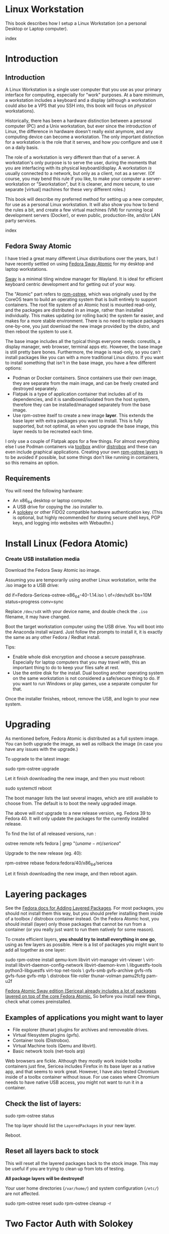 #+hugo_base_dir: ../hugo
#+hugo_section: /linux-workstation
#+hugo_weight: auto
#+hugo_paired_shortcodes: %notice badge button %children %index run stdout edit math mermaid openapi %env toc
#+STARTUP: align

* Linux Workstation
:PROPERTIES:
:EXPORT_FILE_NAME: _index
:EXPORT_HUGO_WEIGHT: 190
:END:

This book describes how I setup a Linux Workstation (on a personal
Desktop or Laptop computer).

#+attr_shortcode: :depth 999
#+begin_index
index
#+end_index

* Introduction
:PROPERTIES:
:EXPORT_HUGO_SECTION_FRAG: introduction
:END:

** Introduction
:PROPERTIES:
:EXPORT_FILE_NAME: _index
:EXPORT_HUGO_WEIGHT: 200
:END:

A Linux Workstation is a single user computer that you use as your
primary interface for computing, especially for "work" purposes. At a
bare minimum, a workstation includes a keyboard and a display
(although a workstation could also be a VPS that you SSH into, this book
will focus on /physical/ workstations).

Historically, there has been a hardware distinction between a personal
computer (PC) and a Unix workstation, but ever since the introduction
of Linux, the difference in hardware doesn't really exist anymore, and
any computing device can become a workstation. The only important
distinction for a workstation is the role that it serves, and how
/you/ configure and use it on a daily basis.

The role of a workstation is very different than that of a server. A
workstation's only purpose is to serve the user, during the moments
that you are interfacing with its physical keyboard/display. A
workstation /is/ usually connected to a network, but only as a client,
not as a server. (Of course, you may bend this rule if you like, to
make your computer a server-workstation or "Sworkstation", but it is
cleaner, and more secure, to use separate [virtual] machines for these
very different roles.)

This book will describe my preferred method for setting up a new
computer, for use as a personal Linux workstation. It will also show
you how to bend the rules a bit, and create a few virtual machines
(VM) for running local development servers (Docker), or even public,
production-lite, and/or LAN party services.

#+attr_shortcode: :depth 999
#+begin_index
index
#+end_index

** Fedora Sway Atomic
:PROPERTIES:
:EXPORT_FILE_NAME: fedora-sway-atomic
:END:

I have tried a great many different Linux distributions over the
years, but I have recently settled on using [[https://fedoraproject.org/atomic-desktops/sway/][Fedora Sway Atomic]] for my
desktop and laptop workstations.

[[https://github.com/swaywm/sway][Sway]] is a minimal tiling window manager for Wayland. It is ideal for
efficient keyboard centric development and for getting out of your
way.

The "Atomic" part refers to [[https://coreos.github.io/rpm-ostree/][rpm-ostree]], which was originally used by
the CoreOS team to build an operating system that is built entirely to
support containers. The root file system of an Atomic host is mounted
read-only, and the packages are distributed in an image, rather than
installed individually. This makes updating (or rolling back) the
system far easier, and makes for a more stable environment. There is
no need to replace packages one-by-one, you just download the new
image provided by the distro, and then reboot the system to use it.

The base image includes all the typical things everyone needs:
coreutils, a display manager, web browser, terminal apps etc. However,
the base image is still pretty bare bones. Furthermore, the image is
read-only, so you can't install packages like you can with a more
traditional Linux distro. If you want to install something that isn't
in the base image, you have a few different options:

 * Podman or Docker containers. Since containers use their own image,
   they are separate from the main image, and can be freely created
   and destroyed separately.
 * Flatpak is a type of application container that includes all of its
   dependencies, and it is sandboxed/isolated from the host system,
   therefore they can be installed/managed separately from the base
   image.
 * Use rpm-ostree itself to create a new image *layer*. This extends
   the base layer with extra packages you want to install. This is
   fully supported, but not optimal, as when you upgrade the base
   image, this layer needs to be recreated each time.

I only use a couple of Flatpak apps for a few things. For almost
everything else I use Podman containers via [[https://docs.fedoraproject.org/en-US/fedora-silverblue/toolbox/][toolbox]] and/or [[https://distrobox.it/][distrobox]]
and these can even include graphical applications. Creating your own
[[https://docs.fedoraproject.org/en-US/iot/adding-layered/][rpm-ostree layers]] is to be avoided if possible, but some things don't
like running in containers, so this remains an option.

** Requirements
:PROPERTIES:
:EXPORT_FILE_NAME: requirements
:END:

You will need the following hardware:

 * An x86_64 desktop or laptop computer.
 * A USB drive for copying the .iso installer to.
 * A [[https://solokeys.com/][solokey]] or other FIDO2 compatible hardware authentication key.
   (This is optional, but highly recommended for storing secure shell
   keys, PGP keys, and logging into websites with Webauthn.)

* Install Linux (Fedora Atomic)
:PROPERTIES:
:EXPORT_FILE_NAME: install
:END:

*** Create USB installation media

#+attr_shortcode: :icon download :style primary :href https://fedoraproject.org/atomic-desktops/sway/download
#+begin_button
Download the Fedora Sway Atomic iso image.
#+end_button


Assuming you are temporarily using another Linux workstation, write
the .iso image to a USB drive:

#+begin_run
dd if=Fedora-Sericea-ostree-x86_64-40-1.14.iso \
   of=/dev/sdX bs=10M status=progress conv=sync
#+end_run

#+attr_shortcode: :style info
#+begin_notice
Replace ~/dev/sdX~ with your device name, and double check the =.iso=
filename, it may have changed.
#+end_notice

Boot the target workstation computer using the USB drive. You will
boot into the Anaconda install wizard. Just follow the prompts to
install it, it is exactly the same as any other Fedora / Redhat
install.

Tips:

 * Enable whole disk encryption and choose a secure passphrase.
   Especially for laptop computers that you may travel with, this an
   important thing to do to keep your files safe at rest.
 * Use the entire disk for the install. Dual booting another operating
   system on the same workstation is not considered a safe/secure
   thing to do. If you want to run Windows or play games, use a
   separate computer for that.

Once the installer finishes, reboot, remove the USB, and login to your
new system.

* Upgrading
:PROPERTIES:
:EXPORT_FILE_NAME: upgrading
:END:

As mentioned before, Fedora Atomic is distributed as a full system
image. You can both upgrade the image, as well as rollback the image
(in case you have any issues with the upgrade.)

To upgrade to the latest image:

#+begin_run
sudo rpm-ostree upgrade
#+end_run

Let it finish downloading the new image, and then you must reboot:

#+begin_run
sudo systemctl reboot
#+end_run
The boot manager lists the last several images, which are still
available to choose from. The default is to boot the newly upgraded
image.

The above will /not/ upgrade to a new release version, eg. Fedora 39
to Fedora 40. It will only update the packages for the currently
installed release.

To find the list of all released versions, run :

#+begin_run
ostree remote refs fedora | grep "$(uname -m)/sericea$"
#+end_run

Upgrade to the new release (eg. 40):

#+begin_run
rpm-ostree rebase fedora:fedora/40/x86_64/sericea
#+end_run

Let it finish downloading the new image, and then reboot again.

* Layering packages
:PROPERTIES:
:EXPORT_FILE_NAME: layering-packages
:END:

See the [[https://docs.fedoraproject.org/en-US/iot/add-layered/][Fedora docs for Adding Layered Packages]]. For most packages,
you should not install them this way, but you should prefer installing
them inside of a toolbox / distrobox container instead. On the Fedora
Atomic host, you should install (layer) only those packages that
cannot be run from a container (or you really just want to run them
natively for some reason).

To create efficient layers, *you should try to install everything in
one go*, using as few layers as possible. Here is a list of packages
you might want to add all together as one layer:

#+begin_run
sudo rpm-ostree install qemu-kvm libvirt virt-manager virt-viewer \
     virt-install libvirt-daemon-config-network libvirt-daemon-kvm \
     libguestfs-tools python3-libguestfs virt-top net-tools \
     gvfs-smb gvfs-archive gvfs-nfs gvfs-fuse gvfs-mtp \
     distrobox file-roller thunar-volman pamu2fcfg pam-u2f
#+end_run

[[https://fedoraproject.org/atomic-desktops/sway/][Fedora Atomic Sway edition (Sericea) already includes a lot of
packages layered on top of the core Fedora Atomic.]] So before you
install new things, check what comes preinstalled.

** Examples of applications you might want to layer

 * File explorer (thunar) plugins for archives and removeable drives.
 * Virtual filesystem plugins (gvfs).
 * Container tools (Distrobox).
 * Virtual Machine tools (Qemu and libvirt).
 * Basic network tools (net-tools arp)

Web browsers are fickle. Although they mostly work inside toolbx
containers just fine, Sericea includes Firefox in its base layer as a
native app, and that seems to work great. However, I have also tested
Chromium inside of a toolbx container without issue. For use cases
where Chromium needs to have native USB access, you might not want to
run it in a container.

** Check the list of layers:

#+begin_run
sudo rpm-ostree status
#+end_run

The top layer should list the =LayeredPackages= in your new layer.

Reboot.

** Reset all layers back to stock

#+attr_shortcode: :style warning
#+begin_notice
This will reset all the layered packages back to the stock image. This
may be useful if you are trying to clean up from lots of testing.

*All package layers will be destroyed!*

Your user home directories (=/var/home/=) and system configuration
(=/etc/=) are not affected.

#+begin_run
sudo rpm-ostree reset
sudo rpm-ostree cleanup -r
#+end_run
#+end_notice

* Two Factor Auth with Solokey
:PROPERTIES:
:EXPORT_HUGO_SECTION_FRAG: sudo-2FA
:END:

** Solokey authentication
*** Solokey authentication
:PROPERTIES:
:EXPORT_FILE_NAME: _index
:EXPORT_HUGO_WEIGHT: 1200
:END:

[[https://solokeys.com/][Solokeys]] are physical hardware authentication (U2F / FIDO2) devices,
that you plug into a USB port, which stores a secret key that can be
used as primary or secondary authentication factors (2FA), with
websites (Webauthn), and machines (sudo and SSH).

There are two versions of solokey now, v1 and v2, and they require
separate toolchains. The instructions diverge here depending on which
hardware revision you have.

#+attr_shortcode: :depth 999
#+begin_index
index
#+end_index

*** Solokey v1
:PROPERTIES:
:EXPORT_HUGO_SECTION_FRAG: solo-v1
:END:

**** Solokey v1
:PROPERTIES:
:EXPORT_FILE_NAME: _index
:EXPORT_HUGO_WEIGHT: 100
:END:

#+attr_shortcode: :depth 999
#+begin_index
index
#+end_index

**** Get your Solokey (v1)
:PROPERTIES:
:EXPORT_FILE_NAME: get-your-solokey
:END:

I know of two places to buy solokeys:

 * https://solokeys.com/collections/all
 * https://www.crowdsupply.com/solokeys/somu#products

What to buy:

 * Recommended: [[https://solokeys.com/collections/all/products/solo-tap-usb-a-preorder][Solo 1 Tap USB-A]] (durable clicky button, but sticks out of the USB port).
 * Recommended: [[https://www.crowdsupply.com/solokeys/somu][Somu]] (semi-permanent flush mount USB-A port, soft
   touch design).
 * Get the *"secure"* version, don't buy the "hacker" version. 
 * Buy at least two (and store one as a backup).

**** Install Solokey CLI (v1) tool
:PROPERTIES:
:EXPORT_FILE_NAME: install-solo-cli
:END:

***** Create Python environment for solokey

#+begin_run
SOLO_ROOT=~/git/vendor/solokeys
(set -e
git clone https://github.com/solokeys/solo1-cli \
    ${SOLO_ROOT}/solo1-cli
)
#+end_run

***** Lock Fido2 version to 0.9.1 to fix outstanding bugs

#+attr_shortcode: :style warning
#+begin_notice
Double check if these outstanding bugs are still open:

 * https://github.com/solokeys/solo1-cli/issues/151
 * https://github.com/solokeys/solo1-cli/discussions/156

Both of these are related to Fido2 v1.0.0. If you lock the version to
the last known good version of 0.9.1, it will work:

#+begin_run
sed -i 's/fido2 >= 0.9.1/fido2 == 0.9.1/' ${SOLO_ROOT}/solo1-cli/pyproject.toml
#+end_run
#+end_notice

***** Build solo1 key environment

#+begin_run
python -m venv ${SOLO_ROOT}/env
${SOLO_ROOT}/env/bin/pip3 install -e ${SOLO_ROOT}/solo1-cli
#+end_run

***** Add =solo= alias to your .bashrc

#+attr_shortcode: :file ~/.bashrc
#+begin_edit
alias solo=${HOME}/git/vendor/solokeys/env/bin/solo1
#+end_edit

Restart your shell to load the new alias.

**** Update your Solokey (v1)
:PROPERTIES:
:EXPORT_FILE_NAME: update-solokey
:END:
***** Plug your solokey into the USB port
***** Identify your solokey
#+begin_run
solo ls
#+end_run

#+begin_stdout
:: Solos
AABBCC00112233: SoloKeys Solo 4.1.5
#+end_stdout

***** Update the firmware

Check for the [[https://github.com/solokeys/solo1/releases][latest release of solo v1]] and compare it to the version
that is reported by =solo ls=. If your solokey is not running the
latest version, it is recommended to update it.

Enter bootloader mode:

#+begin_run
solo program aux enter-bootloader
#+end_run

The solokey should now be rapidly flashing to indicate it is in boot
loader mode.

Update the firmware:

#+begin_run
solo key update
#+end_run

#+begin_stdout
...
Congratulations, your key was updated to the latest firmware version: 4.1.5
#+end_stdout

**** Program your Solokey (v1)
:PROPERTIES:
:EXPORT_FILE_NAME: program-solokey
:END:
***** Reset solokey (recommended first time only)

#+attr_shortcode: :style warning
#+begin_notice
This will wipe all identity from the solokey device!
#+begin_run
solo key reset
#+end_run
#+end_notice


***** Set device PIN

#+begin_run
solo key set-pin
#+end_run

#+attr_shortcode: :style tip
#+begin_notice
This will only work if the device does not already have a pin (which
is the state it is in after a reset).

If you want to change the PIN which was already set:

#+begin_run
solo key change-pin
#+end_run
#+end_notice


***** Verify PIN

#+begin_run
solo key verify
#+end_run

#+begin_stdout
PIN: 
Please press the button on your Solo key
Register valid
Valid Solo with firmware from SoloKeys.
#+end_stdout

*** Solokey v2
:PROPERTIES:
:EXPORT_HUGO_SECTION_FRAG: solo-v2
:END:

**** TODO Solokey v2
:PROPERTIES:
:EXPORT_FILE_NAME: _index
:EXPORT_HUGO_WEIGHT: 100
:END:

TODO

*** Sudo with Solokey
:PROPERTIES:
:EXPORT_FILE_NAME: sudo-2FA
:END:

Having =sudo= privileges enabled for your normal workstation user
account is both a convenience and a security concern. The Pluggable
Authentication Module for Linux (PAM) allows us to strengthen the
requirements for using =sudo=, to include several authentication
methods beyond just asking for a password. This chapter will install
[[https://developers.yubico.com/pam-u2f/][pam_u2f]], which enables PAM authentication via FIDO2/U2F compatible
hardware tokens like the [[https://solokeys.com/][Solokey]]. Each time =sudo= asks for
authentication, it will prompt for a Solokey button press /and/ a
password to be entered.

#+attr_shortcode: :style credits :title CREDITS :icon gift
#+begin_notice
Some of this guide was adapted from these other guides:

 * [[https://fedoraproject.org/wiki/Using_Solokeys_with_Fedora#Introduction:_Using_Solo_Keys_with_Fedora][Using Solokeys with Fedora]]
 * [[https://docs.fedoraproject.org/en-US/quick-docs/using-yubikeys/][Using YubiKeys with Fedora]]

Thank you to the Fedora documentation team!
#+end_notice
 
***** Open a root session as an anti-lockout measure

To prevent yourself from being locked out of your own system during
the setup process, it is recommended to start a new terminal in a root
session, and to keep it open. That way if you lock yourself out, you
still have a way you can fix it.

#+begin_run
## Open root session and leave it alone in another window ....
sudo su
#+end_run

****** Consider adding a root password

If you use =sudo= a lot, you might not actually know the real =root=
password of your system (or one might not even be set). As a backup,
you may want to set a secure long random passphrase for the =root=
user and keep it safe (you will rarely need it).

#+attr_shortcode: :style warning
#+begin_notice
Reset the root password with a random string:

#+begin_run
(set -e
LENGTH=26
PASSWORD=$(tr -dc 'A-Za-z0-9!@#$%^&*()[]~+-_=?<>.,;:' < /dev/urandom | head -c ${LENGTH})
echo -e "\nSave this ${LENGTH} character long password somewhere safe:    ${PASSWORD}\n"
read -e -p "Do you want to reset the root password with this value (y/N)? " answer
(test "${answer,,}" == "y" || test "${answer,,}" == "yes") && \
    sudo sh -c "echo 'root:${PASSWORD}' | chpasswd && echo Done." || \
    echo "Cancelled."
)
#+end_run

Test that the root password works /without/ using =sudo=:

#+begin_run
su
#+end_run
#+end_notice

***** Register Solokeys

It is recommended that you register *at least two* solokeys: a primary
key, and a backup key. That way, if you lose one of the keys, you can
still use the other one.

#+attr_shortcode: :style tip
#+begin_notice
Do the next steps as your *normal workstation user account*, which is
the account that should already have =sudo= privileges.
#+end_notice

Create a tempory file to capture solo key registrations:

#+begin_env
TMP_KEYS=$(mktemp)
#+end_env

 * Plug in the first solokey, then run:

#+begin_run
pamu2fcfg >> ${TMP_KEYS} && \
     echo >> ${TMP_KEYS}
#+end_run

It may ask you to enter the PIN of the solokey:

#+begin_stdout
Enter PIN for /dev/hidraw1: 
#+end_stdout

 * When the solokey lights up, press the button.

 * Unplug the first solokey and repeat the last command for the second
   solokey.

 * Unplug the second solokey and repeat for additional solokeys.
 
 * When you've written all the keys to =${TMP_KEYS}=, reformat and
   install them into their final destination:

#+begin_run
echo "${USER}:$(cat ${TMP_KEYS} | \
    cut -d ":" -f 2 | tr '\n' ':')" | sed 's/:$//' | \
    sudo tee /etc/u2f_authorized_keys
#+end_run

***** Create custom PAM modules for U2F

You will create two new PAM modules: =u2f-required= and
=u2f-sufficient=. They will both include these required settings:

 1. The =authfile= path to our authorized key list file.
 2. The =cue= literal to show the =Please touch the device= prompt
    message for each authentication. (If you omit this, it will print
    nothing, which can be confusing).

The only difference between the two PAM modules is that one is
*required*, and the other is merely *sufficient*.

 * =required= means to *enable 2FA*: solokey + password required.
 * =sufficient= means to *disable 2FA*: solokey OR password is sufficient.
 
#+begin_run
cat << EOF | sudo tee /etc/pam.d/u2f-required
#%PAM-1.0
auth       required     pam_u2f.so authfile=/etc/u2f_authorized_keys cue
EOF
cat << EOF | sudo tee /etc/pam.d/u2f-sufficient
#%PAM-1.0
auth       sufficient     pam_u2f.so authfile=/etc/u2f_authorized_keys cue
EOF
#+end_run

#+attr_shortcode: :style warning
#+begin_notice
The PAM modules you just created (=/etc/pam.d/u2f-required= and
=/etc/pam.d/u2f-sufficient=) can be used for extending any of the
other pam modules found in =/etc/pam.d=, by adding an appropriate
=include= line at the right place. This can affect many more system
authentication methods than just =sudo=, so be careful, but only
=sudo= will be covered for now.
#+end_notice

***** Configure PAM hook for sudo

As =root=, edit the file =/etc/pam.d/sudo=, and insert a new line
directly after the =#%PAM-1.0= header. A PAM module follows rules in
top down order, as they are listed. Therefore your solokey rule needs
to be the /first/ authentication mechanism, and the existing password
flow is the /second/ authentication method.

#+attr_shortcode: :file /etc/pam.d/sudo
#+begin_edit
#%PAM-1.0
auth	  include      u2f-required
auth       include      system-auth
account    include      system-auth
password   include      system-auth
session    optional     pam_keyinit.so revoke
session    required     pam_limits.so
session    include      system-auth
#+end_edit

#+attr_shortcode: :style tip
#+begin_notice
Line 2 (=auth include u2f-required=) is the only line that was added
to this file. Everything else in this file was here originally and is
left intact.
#+end_notice

#+attr_shortcode: :style warning
#+begin_notice
If you change =u2f-required= to =u2f-sufficient=, then it will *disable
2FA* allowing solokey press *OR* user password as sufficient!
#+end_notice

***** Test sudo

#+attr_shortcode: :style tip
#+begin_notice
When testing sudo, always open a new terminal for *each* test. This is
to avoid the auth caching mechanism (which is reset for new
terminals).

#+begin_run
sudo
#+end_run

The PAM system should now ask for you to touch your solokey (or press
the button), and afterward prompt for your password.

#+begin_stdout
Please touch the device.
[sudo] password for ryan: 
#+end_stdout
#+end_notice

*** SSH with Solokey
:PROPERTIES:
:EXPORT_FILE_NAME: ssh-2FA
:END:

Follow the chapter on [[/linux-workstation/config/ssh/][SSH config]].

* Application users
:PROPERTIES:
:EXPORT_HUGO_SECTION_FRAG: app-users
:END:

** Application users
:PROPERTIES:
:EXPORT_FILE_NAME: _index
:END:

With strong authentication for sudo taken care of by [[/linux-workstation/sudo-2fa][Solokey]], we can
separate permissions for privileged data access, by creating
additional user accounts.

One use case for this can be to control access to command line
programs that store sensitive API tokens, via =sudo=.

#+attr_shortcode: :depth 999
#+begin_index
index
#+end_index

** DigitalOcean app user (doctl)
:PROPERTIES:
:EXPORT_FILE_NAME: digitalocean-app-user
:END:

[[https://docs.digitalocean.com/reference/doctl/][doctl]] is the official DigitalOcean command line interface (CLI). It
allows you to interact with the DigitalOcean API via the command line.

You should create a dedicated user for the =doctl= application, so
that it can securely store the Personal Access Token for the
DigitalOcean API. You can then access the privileged =doctl= command
from your normal workstation account via =sudo=.

*** Create doctl user

#+begin_run
sudo useradd -s /bin/bash -m doctl
#+end_run

*** Install doctl client

Following the [[https://docs.digitalocean.com/reference/doctl/how-to/install/][doctl install guide]], install the doctl client directly
in the home directory of the doctl user:

#+begin_run
DOCTL_VERSION=1.104.0
DOCTL_PLATFORM=linux-amd64
(set -e
sudo curl -L -O --output-dir /usr/local/src https://github.com/digitalocean/doctl/releases/download/v${DOCTL_VERSION}/doctl-${DOCTL_VERSION}-${DOCTL_PLATFORM}.tar.gz
sudo tar -C ~doctl/ -x -f /usr/local/src/doctl-${DOCTL_VERSION}-${DOCTL_PLATFORM}.tar.gz
)
#+end_run

*** Create app alias for normal user account

In your normal workstation account, create this alias in your
=~/.bashrc= to make it more convenient to run doctl via =sudo=:

#+attr_shortcode: :file ~/.bashrc
#+begin_edit
alias doctl='sudo -u doctl ~doctl/doctl'
#+end_edit

Restart your terminal, and you can now use =doctl= from your normal
account.

*** Create a Personal Access Token

[[https://docs.digitalocean.com/reference/api/create-personal-access-token/][Read the offical documentation for creating tokens]]

Tokens allow programmatic access to the resources owned by a single
[[https://docs.digitalocean.com/platform/teams/][Team]].

 * [[https://cloud.digitalocean.com/account/team/create?i=01afa5][Create a new Team]], or choose an existing one. (If the domain name,
   or another resource you want to use, is already controlled by an
   existing team, choose that team).
 * [[https://cloud.digitalocean.com/account/api/tokens/new][Create the new token for the team]].
 * Decide what scopes you want to allow the doctl user to access, or
   choose =Full Access=.
 * Copy the token string to the clipboard.

Register the client using the token, choose any context name (but it
should reference your team name and/or role somehow):

#+begin_run
DOCTL_CONTEXT=my_team
doctl auth init --context "${DOCTL_CONTEXT}"
#+end_run

*** Use the doctl client

[[https://docs.digitalocean.com/reference/doctl/reference/][Read the doctl command reference]].

* Config
:PROPERTIES:
:EXPORT_HUGO_SECTION_FRAG: config
:END:

** Config
:PROPERTIES:
:EXPORT_FILE_NAME: _index
:END:

#+attr_shortcode: :depth 999
#+begin_index
index
#+end_index

** Sway
:PROPERTIES:
:EXPORT_FILE_NAME: sway
:END:

[[https://github.com/swaywm/sway?tab=readme-ov-file#readme][Sway]] is a reimagining of [[https://i3wm.org/][i3wm]] (X11), rewritten for Wayland. Sway (like
i3wm) is a keyboard centric tiling window manager. Although not a
source fork of i3wm, the configuration and user interface of Sway is
almost identical to that of i3wm.

*** Sway Config

The Fedora Atomic Sway edition includes a default configuration for
Sway. It's pretty nice out of the box, and so if you like it, you can
just use it. However, I use [[https://github.com/enigmacurry/sway-home][my own custom configuration]] that I replace
it with, and you can do the same if you like.

Open the default terminal emulator (foot) with the keyboard shortcut:
=Win+Enter= (hold down the "Windows" key on your keyboard, then
simultaneously press Enter.)

My custom config replaces several of the default configuration files.
So you must first get rid of these files, by renaming them with the
suffix =.orig= for posterity:

#+begin_run
mv ~/.config ~/.config.orig
mv ~/.bashrc ~/.bashrc.orig
mv ~/.bash_profile ~/.bash_profile.orig
#+end_run

Next, install my [[https://github.com/enigmacurry/sway-home][customized sway config repository]] :

#+begin_run
git clone https://github.com/enigmacurry/sway-home \
  ~/git/vendor/enigmacurry/sway-home
#+end_Run

Run the included setup script:

#+begin_run
cd ~/git/vendor/enigmacurry/sway-home
./setup.sh
#+end_run

The =setup.sh= script will make [[https://github.com/EnigmaCurry/sway-home/blob/master/setup.sh#L57-L61][symlinks]] to the repository files from
the same original paths as the files you just moved. It also asks you
some questions to help setup your git profile.

Once you have finished entering the information setup asks for, press
=Win+Shift+E=, and choose Log Out. Log back in, and this will load the
new config files.

*** Setup display resolutions and orientation

Fedora Sway Atomic ships with [[https://git.sr.ht/~emersion/kanshi][kanshi]] for display setup. Kanshi does
not include any GUI for setting it up, so another program called
[[https://github.com/artizirk/wdisplays][wdisplays]] is useful, however it is not included in the base Atomic
distribution, and you will have to install it via [[/linux-workstation/toolbox][toolbox]].

#+attr_shortcode: :title install wdisplays inside of toolbox
#+begin_run
sudo dnf install wdisplays
#+end_run

You can configure all of your displays using the wdisplays GUI
program, however, the configuration will not persist across login
sessions. So what you need to do is set it up how you like it, and
then transfer that information into the Kanshi config file so that it
sets it up the same way everytime you login.

For example, on my test system I have two display port monitors, with
outputs named =DP-3= and =DP-4=. These are shown in wdisplays and I
have set up the size, position, and DPI scaling exactly how I like it:

DP-3:

[[/img/wdisplays1.webp]]

DP-4:

[[/img/wdisplays2.webp]]

Open the Kanshi config file =~/.config/kanshi/config= and copy the
information into the config file:

#+attr_shortcode: :file ~/.config/kanshi/config
#+begin_edit
profile {
   output DP-3 enable mode 2560x1440 position 3840,0 scale 1 transform normal
   output DP-4 enable mode 3840x2160 position 1920,360 scale 2 transform normal
}
#+end_edit

Check out =man 5 kanshi= for more config options. Kanshi is
[[https://github.com/EnigmaCurry/sway-home/blob/9a7af6fbd60a671a7059ba7bd35f35c2ec3cbd1f/config/sway/config.d/autostart_applications#L2][automatically started]] when sway is, so you can test it by logging out
and logging back in.

** Firefox
:PROPERTIES:
:EXPORT_FILE_NAME: firefox
:END:

Fedora Atomic ships with the Firefox browser preinstalled. This
section describes how I like to set it up.

*** Remove clutter

**** Remove =Firefox View=, right click the upper left icon and select =Remove from toolbar=.

[[/img/firefox/firefox-view.webp]]

**** Remove existing bookmarks from bookmark bar, right click each one and select =Delete=.

**** Remove =Pocket=, right click the pocket icon in the upper right toolbar, select =Remove from toolbar=

[[/img/firefox/firefox-pocket.webp]]

**** Remove =Firefox Account= icon, select =Remove from toolbar=

[[/img/firefox/firefox-account.webp]]


*** Firefox Settings

Go into the Firefox settings: click the "hamburger" menu in the top
right toolbar. Select =Settings=.

[[/img/firefox/firefox-settings.webp]]

**** General Settings

***** Select =Open previous windows and tabs=

***** Turn on Dark mode

[[/img/firefox/firefox-general.webp]]

***** Turn off =Recommend extensions as you browse=

***** Turn off =Recommend features as you browse=

[[/img/firefox/firefox-browsing.webp]]

**** Home settings

***** =New Windows and Tabs=

Select =Blank Page= for both new windows and tabs.

[[/img/firefox/firefox-home.webp]]

***** Firefox Home Content

The home content won't show if you set =Blank Page= above, but I go
ahead and turn off all the home stuff anyway.


**** Search Settings

***** Choose a non-Google default search engine, eg. =DuckDuckGo=.

***** Turn off all Search Suggestions

***** Delete all the corporate Search Shortcuts other than your preferred one (eg. DuckDuckGo).

You can select each one and click =Remove= or you can press the Delete
key. Delete Google, Amazon, Bing, eBay, Wikipedia etc.

[[/img/firefox/firefox-search.webp]]


**** Privacy & Security settings

***** Enhanced Tracking Protection, select =Strict=

***** Set =Do Not Track= to =Always=

[[/img/firefox/firefox-privacy-1.webp]]

***** Logins and Passwords

Unselect =Suggest Firefox relay email masks=

Unselect =Show alerts about passwords for breached websites= (You
already use unique passwords for every website, right??)

***** IMPORTANT: select =Use a Primary Password=

[[/img/firefox/firefox-privacy-2a.webp]]

Without setting a primary password, any password that firefox saves
will be **unencrypted**! You must set a primary (master) password, and
you will need to type it in each time you restart your browser, to
unlock the password manager.

***** Address Bar - Firefox Suggest

Unselect =Search engines=

Unselect =Suggestions from the web=

Unselect =Suggestions from sponsors=

[[/img/firefox/firefox-privacy-2b.webp]]

***** Firefox Data Collection and Use

Unselect everything here.

[[/img/firefox/firefox-privacy-3a.webp]]

***** HTTPs-Only mode

Choose =Enable HTTPS-Only Mode in all windows=

[[/img/firefox/firefox-privacy-3b.webp]]


***** DNS over HTTPS

Especially if you use a portable laptop, or connect to various WiFi
access points, you should choose =Max Protection=.

[[/img/firefox/firefox-dns.webp]]

*** Extensions and Themes

From the Settings menu, near the bottom, click =Extensions & Themes=.

**** Themes

Choose a theme you like. For example, click =Dark= and then click =Enable=.

**** Extensions

Go to [[https://addons.mozilla.org][addons.mozilla.org]] and install the following extensions:

[[https://addons.mozilla.org/en-US/firefox/addon/darkreader/][Dark Reader]]

Dark reader makes all sites darker, and you can customize each site by
clicking on the Dark Reader extension in the menu bar.

[[https://addons.mozilla.org/en-US/firefox/addon/ublock-origin][Ublock Origin]]

Disables almost all ads on all websites. There's not much to configure
here, it basically works out of the box. However, you can customize it
per site if you want to enable ads on certain pages.

[[https://addons.mozilla.org/en-US/firefox/addon/noscript][NoScript]]

By default, all sites will have javascript disabled. On each site you
trust, you can customize the javascript availability by clicking the
NoScript extension in the menu bar.

[[https://addons.mozilla.org/en-US/firefox/addon/adsum-notabs][No Tabs]]

If you're using a tiling window manager (Sway), you might consider
disabling Firefox tabs, and have every site in its own window instead.
This extension does that.

[[https://addons.mozilla.org/en-US/firefox/addon/vimium-ff/][Vimium]]

Once vimium is installed, click the icon in the menu bar and click
=Enable all hosts permission=.

[[https://addons.mozilla.org/en-US/firefox/addon/multi-account-containers/][Firefox Multi-Account Containers]]

Read about [[https://support.mozilla.org/en-US/kb/containers][how to use Firefox Containers]]. Configure sites you trust to
open in specific containers, that way you can save your cookies per
container. By default, new sites will always open in temporary ones,
and so when you close your browser all the cookies for that site
disappears.

** Toolbox
:PROPERTIES:
:EXPORT_FILE_NAME: toolbox
:END:

[[https://docs.fedoraproject.org/en-US/fedora-silverblue/toolbox/][Toolbox]] is an integral part of Fedora Atomic, being one of the main
methods of installing software (the alternative being Flatpak), it
lets you run your applications inside of [[https://podman.io][Podman]] containers. Toolbox
can actually be used on any Linux system that is capable of running
Podman, but is especially useful on Atomic hosts. Toolbox is more
tightly integrated with your host OS than Docker or Podman containers
normally are. Toolbox containers share the same =/home= directory with
the host (bind mounted), and they live in the same network and process
namespace as the host (ie. you can run =ps= or =kill= from inside the
toolbox, and it will see/affect the host.) Toolbox containers are not
sandboxed like normal Docker containers are, but they are a
convenience for installing/removing software on Atomic hosts, because
theres not really any other way (since the host filesystem is
read-only). The applications you install in the container will live
only inside the toolbox.

The killer feature of a toolbox is that it lets you try things out,
and if you want to start over, you can just delete the toolbox
container, and create a new one. You are less likely to mess up the
host by playing around inside the toolbox. Just remember that =/home=
is bind mounted to the host, and so if you change or delete things in
those directories, they are also affected the same way on the host.

*** Dev toolbox (Fedora)

Let's create a toolbox to install some of the common development tools
we will use on a daily basis.

#+begin_run
toolbox create dev
#+end_run

This will create a new toolbox container called =dev= based upon the
same Fedora version as the host (the toolbox itself is not Atomic
though, but the normal Fedora Workstation version instead.)

To enter the toolbox run:

#+begin_run
toolbox enter dev
#+end_run

This will enter the toolbox container, and now you can install extra
software:

#+begin_run
sudo dnf install keychain htop
sudo dnf groupinstall "Development Tools" "Development Libraries"
#+end_run

*** Arch Linux toolbox

You are not limited to running Fedora toolboxes, in fact you can run
any container image you want, or even build your own from a
=Dockerfile=. Here is a Dockerfile for Arch Linux you can use to build
an Arch Linux toolbox container:

#+attr_shortcode: :file Dockerfile
#+begin_edit
FROM docker.io/archlinux/archlinux:latest
ENV NAME=arch-toolbox VERSION=rolling
LABEL com.github.containers.toolbox="true" \
  name="$NAME" \
  version="$VERSION"
RUN pacman -Syu --noconfirm \
    && pacman  -S --noconfirm sudo inetutils less \
       git base-devel go \
       noto-fonts noto-fonts-cjk \
       noto-fonts-emoji noto-fonts-extra \
    && pacman -Scc --noconfirm \
    && echo "%wheel ALL=(ALL) NOPASSWD: ALL" > /etc/sudoers.d/toolbox
RUN sudo -u nobody git clone https://aur.archlinux.org/yay-bin.git /tmp/yay \
    && cd /tmp/yay \
    && sudo -u nobody makepkg -s \
    && pacman -U --noconfirm yay-bin-*.pkg.tar.zst
CMD ["bash"]
#+end_edit

Write this to a file named =Dockerfile= and open your host terminal to
the same directory. Then run this command to build the container:

#+begin_run
podman build -t arch .
#+end_run

Now you can create a new toolbox based on the new image (both called
=arch=):

#+begin_run
toolbox create --image arch arch
#+end_run

To enter the Arch Linux container, run:

#+begin_run
toolbox enter arch
#+end_run

Now that you're inside the toolbox, you can run any Arch Linux command
(consult the [[http://wiki.archlinux.org/][Arch Wiki]]).

#+attr_shortcode: :title Run this inside the arch toolbox
#+begin_run
sudo pacman -Syu
sudo pacman -S keychain base-devel
#+end_run

*** Managing toolbox containers

You can list all of your toolboxes that you've created:

#+begin_run
toolbox list
#+end_run

You can remove existing toolboxes:

#+begin_run
toolbox rm --force arch
#+end_run

(force is only required if the toolbox is currently running.)

** Emacs
:PROPERTIES:
:EXPORT_FILE_NAME: emacs-on-fedora
:END:

[[https://www.gnu.org/software/emacs/][Emacs]] is my long time favorite code editor (IDE) and for writing
documentation (including this book).

*** Install Emacs

Because Sway runs on Wayland, you'll want to install the Wayland
(pgtk) version of Emacs. In Fedora 40 onwards, the Wayland (pgtk)
version is already the default. For Fedora 39, [[https://copr.fedorainfracloud.org/coprs/enigm-a/emacs-pgtk-nativecomp][you can use this COPR]]
(a COPR is to Fedora what PPA is to Ubuntu and what AUR is to Arch
Linux), which includes a custom build for Wayland (pgtk).

To enable this, you need to be running your dev toolbox:

#+begin_run
toolbox enter dev
#+end_run

Install Emacs:

#+attr_shortcode: :title run this inside the toolbox:
#+begin_run
sudo dnf install emacs
#+end_run

*** Create Emacs script

In order to be able to quickly launch Emacs inside the toolbox from
the host, you will need a little script installed on the host.

You can create this script and put it in =/usr/local/bin/emacs=. Run
this on the host (not in the toolbox), to create it as the root user:

#+attr_shortcode: :file /usr/local/bin/emacs
#+begin_edit
#!/bin/bash
## Run Emacs in the dev toolbox and pass it any args:
toolbox run -c dev emacs $@
#+end_edit

#+begin_run
sudo chmod a+x /usr/local/bin/emacs
#+end_run

Now you can run Emacs from the host, and it will run inside the
Toolbox.

*** Install dependencies

Most Emacs packages are written in Emacs Lisp, and therefore have no
external dependencies. The one exception is for Vterm terminal
support, which requires compiling a C library (libvterm). This
compilation can be done automatically by Emacs, but it requires you
have some tools preinstalled:

 * CMake
 * libtool

Install the dependencies inside the toolbox:

#+attr_shortcode: :title run this inside the toolbox
#+begin_run
sudo dnf install cmake libtool
#+end_run

*** Remove any existing Emacs config

Assuming you want to use my Emacs config, you need to delete any
existing config you already have. Also note that Emacs creates a
default config the first time it runs, so if you started Emacs
already, you may have a config and not even know it.

Here's how to remove the existing Emacs config:

#+begin_run
rm ~/.emacs ~/.emacs.d -rf
#+end_run

*** Install my Emacs config

[[https://github.com/EnigmaCurry/emacs][My Emacs config is on github]]. Install it with the following script:

#+begin_run
REMOTE=git@github.com:EnigmaCurry/emacs.git
REPO=${HOME}/git/vendor/enigmacurry/emacs
BRANCH=straight

(set -e
test -d ~/.emacs.d && (echo "~/.emacs.d already exists. Aborting install." && exit 1)
test -d ${REPO} || git clone -b ${BRANCH} ${REMOTE} ${REPO}
mkdir ~/.emacs.d && ls -1 ${REPO}/*.el | xargs -iXX ln -s XX ~/.emacs.d
mkdir ~/.emacs.d/straight && ln -s ${REPO}/straight-versions ~/.emacs.d/straight/versions
ln -s ${REPO}/snippets ~/.emacs.d/snippets
)
#+end_run

*** Start Emacs to finish the installation

The first time Emacs starts, it will install all of the dependencies
listed in the main config file =~/.emacs.d/init.el=.

Run:

#+begin_run
emacs
#+end_run

Wait for everything to install. You may see a blank screen for up to
10 minutes, but you should see some minimal information of the
progress in the bottom minibuffer.

If it gets stuck at any point, quit and restart it, and it should
continue where it left off. If you get any error message, you may want
to start Emacs again with debug mode turned on:

#+begin_run
emacs --debug-init
#+end_run

This will usually give you a more verbose error message which can be
helpful in debugging the startup.


*** Read the README for my config

More notes are available in the [[https://github.com/EnigmaCurry/emacs#readme][README]].

** SSH
:PROPERTIES:
:EXPORT_FILE_NAME: ssh
:END:

SSH (secure shell) is a secure networking tool used between a client
and a server. Using an encrypted network protocol, it can be used to
securely login to a server remotely, as well as for more advanded
networking scenarios. Typical use cases for SSH include:

 * Access to a server's console shell, remotely.
 * Transfer files between the server and client (using =rsync=, =scp=,
   or =sftp=).
 * Create network tunnels to access private servers, in both
   directions, either on the server, or on the client.
 * Create a server that acts as a bastion or "jump" host, to be a port
   of entry into a larger private network. SSH is configured to only
   allow authorized client keys access through the bastion host.
 * Create a server to act as an HTTP (socks) client proxy, to allow
   remote clients to browse the web, using the server's IP address as
   the origin.
 * Remote controlling a Docker server using the =docker= command line
   client (SSH Docker Context).

SSH is based upon public key cryptography. Both the client and the
server need to create their own public/private keypair. Keys can be
encrypted on disk (eg. =~/.ssh/id_ecdsa=) or they may also be loaded
from a USB hardware token. Upon connecting to a remote server for the
first time, the client asks the user to validate the server's public
key fingerprint, and then the server's public key is written into a
file called =~/.ssh/known_hosts=, which marks the connection as
trusted from then on. The server also authorizes the client through a
predefined =authorized_keys= file. If either side rejects the key
presented by the other, the connection is unauthorized, and is closed
immediately.

*** Create SSH Keys

This book recommends the use of hardware authentication tokens, like
the [[https://solokeys.com/][Solokey]]. Traditional SSH keyfiles are also acceptable, but these
should be considered as a legacy format, as they are less secure.
Finally, plain password authentication (non-key based) is fully
deprecated and should *never* be used.

**** Setup Solokey (FIDO2) hardware authentication

Plug in your Solokey (or compatible hardware) to the USB port.

Initialize the hardware with a new SSH key:

#+begin_run
## You only need to do this one time per solokey!
ssh-keygen -t ed25519-sk -O resident -O verify-required
#+end_run

You will be required to create/enter a PIN for the Solokey.

**** Traditional SSH keyfiles

The Solokey still has some drawbacks, and cannot be used in all cases.
Traditional SSH keyfiles are still useful for automated and unattended
clients. Technically, the solokey is supposed to be able to work in a
"touchless" mode, by using the =-O no-touch-required= option, but I
never got this to work.

Key files should be created uniquely for each user and workstation.
They should never be shared between multiple users or workstations.

***** Choosing the SSH key type

It is recommended to use the newer =ed25519= key type, which uses the
latest encryption standards. Your distribution may still use the older
standard =rsa= by default (which is acceptable). You should explicitly
select the key type when creating the keyfile to be sure.

Some older servers don't accpet =ed25519= keys, and so in those cases
you should still create an =rsa= key as well. Each key type is stored
in a different file, so its OK to have multiple types installed on the
same machine.

***** Create the new SSH keys

Create the =rsa= key type:

#+begin_run
ssh-keygen -t rsa -f ~/.ssh/id_rsa
#+end_run

Create the =ed25519= key type:

#+begin_run
ssh-keygen -t ed25519 -f ~/.ssh/id_ed25519
#+end_run

You will be prompted to enter an encryption passphrase for each file,
which you should definitely not skip!

*** Setup the ssh-agent

Because your keyfiles are encrypted with a passphrase, you need to
enter the passphrase everytime you use it. This is inconvenient, so
you can run =ssh-agent= to temporarily store your key/identity in
memory, and therefore you only need to enter your passphrase once,
when you log in. (In the case of the solokey, the key is never held in
memory, but you still need to hold the identity of it in the
ssh-agent.)

Keychain is a program that helps you setup the ssh-agent. Install
=keychain=:

#+attr_shortcode: :title Run this on your Fedora workstations:
#+begin_run
sudo dnf install keychain
#+end_run

#+attr_shortcode: :title Run this on your Debian / Ubuntu workstations:
#+begin_run
sudo apt install keychain
#+end_run

#+attr_shortcode: :title Run this on your Arch Linux workstations:
#+begin_run
sudo pacman -S keychain
#+end_run

To configure keychain, edit your =~/.bashrc= file:

#+attr_shortcode: :file ~/.bashrc
#+begin_edit
## Put this line in your ~/.bashrc:
## (If you're using my config, this is already in it.)
eval $(keychain --eval --quiet)
#+end_edit

Log out of your desktop session, and log back in. Open your terminal,
and you should be automatically prompted to enter your SSH passphrase.
Once you have entered the passphrase, the SSH key will remain resident
in memory until you log out.

Double check that the key has been loaded, run:

#+attr_shortcode: :title run this inside your toolbox
#+begin_run
ssh-add -L
#+end_run

The above should print your public key, loaded into the running
=ssh-agent=. Now you should be able to use your key without entering a
passphrase. Copy the output and upload it to your services as your
authorized key. For servers, put the key into
=~/.ssh/authorized_keys=. For hosted services, like GitHub, paste the
key into your SSH settings page.

*** Add your solokey identity per session

Apparently, keychain does not yet know how to load the Solokey
automatically. You must add the Solokey to the ssh-agent manually, one
time, each time you boot your workstation:

#+attr_shortcode: :title run this inside your toolbox
#+begin_run
## Do this to load your Solokey into the ssh-agent:
ssh-add -K
#+end_run

You will be prompted one time to enter your Solokey pin to unlock the
key.

* KVM / libvirt
:PROPERTIES:
:EXPORT_HUGO_SECTION_FRAG: kvm-libvirt
:EXPORT_HUGO_WEIGHT: 4000
:END:

** KVM / libvirt
:PROPERTIES:
:EXPORT_FILE_NAME: _index
:END:

Idealistically, the [[/linux-workstation/introduction/][introduction]] declared a "No Sworkstations" rule
(No Server-Workstations). Pragmatically, you can bend this rule a bit,
by hosting some development servers inside of virtual machines (VM).
Hosting VMs on your workstation is convenient for having a portable
lab environment. By using virtual machines for all services, we get to
maintain our core distinction between the roles of workstation and
server.

This paradigm is considerably more adhoc than a proper hypervisor
operating system like [[https://blog.rymcg.tech/tags/proxmox][Proxmox]]. For pure server installs, Proxmox
should be preferred. But if you want to have a mixed-mode native
workstation, with extra server VMs, in the same portable platform,
this setup works really well.

Using this config, your workstation will stay relatively pure, because
these VMs are isolated from your normal account. They are
automatically started on boot, running under a dedicated VM user
account (=libvirt-admin=). You can treat these VMs just like any other
*remote* Linux host. From your normal workstation account, you can
access the VM's =root= shell, over (local) SSH connection, and you can
remotely install Docker on these target VMs.

These instructions will cover installing [[https://libvirt.org/][libvirt]], and creating a
barebones Debian or Fedora VM (but any cloud-init image should work),
inside of a private host-only network (No public ports are open by
default, but outgoing internet access is allowed). This is mainly for
local development/testing purposes only, but near the end of this
chapter, you'll get to decide if you'd like to bend this rule too, and
open the VMs up to public (LAN) routes for production-lite roles.

#+attr_shortcode: :style info :title Guest OS compatibility
#+begin_notice
The following *guest* Linux distributions, have been tested as
working:

 * ✅ Debian 12 cloud image
 * ✅ Fedora 40 cloud image
 * ✅ Ubuntu 24.04 cloud image

These instructions should work for any operating system that is
shipped as a "Cloud" image (Cloud-Init image).
#+end_notice

#+attr_shortcode: :style orange :title Host workstation compatibility
#+begin_notice
The following *host* Linux distributions, have been tested as working
(only x86_64 tested so far):

 * ✅ Fedora Atomic Workstation (40)
 * ✅ Fedora Server (40)
 * ✅ Fedora CoreOS (40)
 * ✅ Arch Linux

The following *host* Linux distributions have some issues:

 * 🚧 Debian (12) *hosts* are only partially compatible, I have not been able to get the autostart service to run, due to an app armor permission issue, however the VMs do run if you start them manually.
#+end_notice

#+attr_shortcode: :depth 999
#+begin_index
index
#+end_index


#+attr_shortcode:
#+begin_toc
table of contents
#+end_toc

** Install libvirtd
:PROPERTIES:
:EXPORT_FILE_NAME: install-libvirtd
:EXPORT_HUGO_WEIGHT: 100
:END:

This book is primarily about [[/introduction/fedora-sway-atomic/][Fedora Atomic Desktop]] (sway) hosts, but
these instructions are generic enough to work on a wide variety of
systemd based Linux operating systems, including Fedora Workstation
(traditional), Fedora CoreOS, Arch Linux, and Debian (with caveats).

*** Packages for Fedora Atomic Desktop hosts

#+attr_shortcode: :style tip
#+begin_notice
Full package installation for Fedora Atomic Desktop hosts are covered
in the chapter on [[/linux-workstation/layering-packages][Layering packages]].
#+end_notice

*** Packages for Fedora CoreOS

#+begin_run
sudo rpm-ostree install qemu-kvm libvirt virt-manager virt-viewer \
     virt-install libvirt-daemon-config-network libvirt-daemon-kvm \
     libguestfs-tools python3-libguestfs virt-top distrobox make
#+end_run

*** Packages for traditional Fedora Workstation hosts

#+attr_shortcode: :style info
#+begin_notice

These are the packages you would need to install on traditional Fedora
Workstation (or Server, but not CoreOS nor Atomic hosts)

#+attr_shortcode:
#+begin_run
sudo dnf install qemu-kvm libvirt virt-manager virt-viewer \
     virt-install libvirt-daemon-config-network libvirt-daemon-kvm \
     libguestfs-tools python3-libguestfs virt-top net-tools
#+end_run
#+end_notice


*** Packages for Arch Linux hosts

#+attr_shortcode: :style info
#+begin_notice
For Arch Linux, it is recommended to do a full system update and
reboot prior to installing the libvirt packages.
#+begin_run
sudo pacman -Syu
sudo reboot
#+end_run

After reboot, install packages:

#+begin_run
sudo pacman -S libvirt iptables-nft dnsmasq qemu-base virt-install \
               sysfsutils bridge-utils ebtables git make which jq \
               dmidecode pkgconf gcc
#+end_run
#+end_notice


*** Packages for Debian/Ubuntu hosts

#+attr_shortcode: :style info
#+begin_notice
For Debian (or Ubuntu), it is recommended to do a full system upgrade and
reboot prior to installing the libvirt packages.
#+begin_run
sudo apt update
sudo apt upgrade
sudo reboot
#+end_run

After reboot, install packages:

#+begin_run
sudo apt install --no-install-recommends \
                 libvirt-daemon-system virtinst libvirt-clients \
                 dnsmasq sysfsutils bridge-utils ebtables git make \
                 which jq dmidecode pkgconf gcc curl \
                 python3 python-is-python3
#+end_run
#+end_notice


** Setup libvirtd
:PROPERTIES:
:EXPORT_FILE_NAME: setup-libvirtd
:EXPORT_HUGO_WEIGHT: 100
:END:

*** Enable libvirtd service

#+begin_run
sudo systemctl enable --now libvirtd
sudo systemctl enable --now libvirt-guests
sudo systemctl status --no-pager libvirtd
#+end_run

*** Start the default network

#+begin_run
sudo virsh net-start default
sudo virsh net-autostart default
#+end_run

*** Configure /etc/group

Add the existing =libvirt= group to =/etc/group=, if it isn't already:

#+begin_run
grep "^libvirt:" /etc/group || sudo bash -c "getent group libvirt >> /etc/group"
#+end_run

*** TODO Extra steps only needed for Debian workstations

#+attr_shortcode: :style warning :title Warning Debian install is a WIP :icon dumpster-fire
#+begin_notice
This doesn't actually fully work on Debian 12 yet. Debian hosts
apparently have an additional requirement to run *qemu-bridge-helper*
(I didn't need it on Fedora or Arch Linux). However, I couldn't figure
out how to get it to work on Debian 12, because I ran into strange app
armor errors. YMMV.
#+end_notice

#+attr_shortcode: :style tip :title Debian workstations only
#+begin_notice
On a Debian workstation, creating a config for qemu-bridge-helper was
required, and modifying it to run setuid root to prevent user
permission error (=failed to create tun device: Operation not permitted:
Transport endpoint is not connected=):

#+begin_run
(set -e
sudo mkdir -p /etc/qemu
echo "allow virbr0" | sudo tee /etc/qemu/bridge.conf
sudo chmod u+s /usr/lib/qemu/qemu-bridge-helper
)
#+end_run

I also had to disable apparmor for libvirtd, otherwise I got
permission errors:

#+begin_run
sudo truncate --size 0 /etc/apparmor.d/usr.sbin.libvirtd
sudo apparmor_parser -R /etc/apparmor.d/usr.sbin.libvirtd
#+end_run
#+end_notice

** Create VM admin
:PROPERTIES:
:EXPORT_FILE_NAME: dedicated-vm-user
:EXPORT_HUGO_WEIGHT: 101
:END:

This will create a new user account on your workstation named
=libvirt-admin=. This user will be used as the owner for all the VM
disk images, config files, and for running the libvirt (qemu)
processes that run your VM.

This separation from the normal account you use is important to limit
the privileges that you have over the VM infrastructure. Your normal
account should be able to SSH /into/ the VM and have full root
privleges inside the VM. But your normal account should /not/ have
access to the underlying VM disk image files, nor its configuration.
Access to all VM administrative tasks must be done through =sudo= to
control the =libvirt-admin= account.

*** Create =libvirt-admin= user

#+begin_run
VM_ADMIN=libvirt-admin
sudo useradd -m ${VM_ADMIN} -s /bin/bash -G libvirt 
#+end_run

**** Extra steps for Debian workstations

#+attr_shortcode: :style tip
#+begin_notice
On a Debian workstation, adding the user to the =kvm= group was also
required:

#+begin_run
sudo gpasswd -a ${VM_ADMIN} kvm
#+end_run
#+end_notice

*** Configure systemd for the =libvirt-admin= user

#+begin_run
sudo loginctl enable-linger ${VM_ADMIN}
sudo su ${VM_ADMIN} -c \
  "echo export XDG_RUNTIME_DIR=/run/user/$(id -u ${VM_ADMIN}) > ~/.bashrc"
#+end_run

*** Copy your public SSH key into the =libvirt-admin= home directory
#+attr_shortcode: :style tip
#+begin_notice
If you don't have an SSH key yet, run =ssh-keygen -t ed25519=.
#+end_notice

Set =SSH_KEY= variable to point to your public SSH key file:

#+begin_env
SSH_KEY=~/.ssh/id_ed25519.pub
#+end_env

#+begin_run
TMP_SSH=$(mktemp)
cat ${SSH_KEY} > ${TMP_SSH}
chmod a+r ${TMP_SSH}
sudo su ${VM_ADMIN:-libvirt-admin} -c "mkdir -p ~/libvirt && cp ${TMP_SSH} ~/libvirt/user-ssh.pub"
#+end_run

** Configure VM
:PROPERTIES:
:EXPORT_FILE_NAME: config-vm
:END:

*** Choose a name

#+begin_env
NAME=debian-dev
#+end_env

*** Choose hardware sizes

#+attr_shortcode:
#+begin_env
MEMORY=1024
CPUS=2
DISK_SIZE=50
#+end_env

*** Choose cloud image

You can choose any standard cloud image that supports cloud-init.

**** Debian 12

#+attr_shortcode:
#+begin_env
OS_VARIANT=debian12
CLOUD_IMAGE=https://cloud.debian.org/images/cloud/bookworm/latest/debian-12-generic-amd64.qcow2
#+end_env


#+attr_shortcode: :style tip
#+begin_notice
On slighly older versions of libvirt, you may need to set OS_VARIANT
differently, but the image should still work:
#+begin_env
OS_VARIANT=debian11
#+end_env
#+end_notice

**** Fedora 40

#+attr_shortcode:
#+begin_env
OS_VARIANT=fedora40
CLOUD_IMAGE=https://download.fedoraproject.org/pub/fedora/linux/releases/40/Cloud/x86_64/images/Fedora-Cloud-Base-Generic.x86_64-40-1.14.qcow2
#+end_env

*** Find the default subnet (=virbr0=)
#+attr_shortcode:
#+begin_run
ip route | grep virbr0 | cut -d " " -f 1
#+end_run
#+begin_stdout
192.168.122.0/24
#+end_stdout


*** Configure IP Address and MAC address

#+begin_env
IP_ADDRESS=192.168.122.2
MAC_ADDRESS=$(printf '00:60:2F:%02X:%02X:%02X\n' $[RANDOM%256] $[RANDOM%256] | tr '[:upper:]' '[:lower:]')
#+end_env

#+attr_shortcode: :style tip
#+begin_notice
You need to choose a valid IP_ADDRESS in the range of your subnet,
although on every machine I've tried this on so far, the default has
been =192.168.122.0/24=. The MAC address will be randomized to create
a static lease.
#+end_notice

*** Create static DHCP lease

#+attr_shortcode:
#+begin_run
sudo virsh net-update default add-last ip-dhcp-host "&lt;host mac='${MAC_ADDRESS}' name='${NAME}' ip='${IP_ADDRESS}' /&gt;" --live --config --parent-index 0
#+end_run

#+attr_shortcode: :style tip
#+begin_notice
You can edit the file manually to do more cleanup. After editing, you
must stop (destroy) and restart the network.

#+begin_run
sudo virsh net-edit default
sudo virsh net-destroy default
sudo rm /var/lib/libvirt/dnsmasq/virbr0.status
sudo virsh net-start default
sudo virsh net-dhcp-leases default
#+end_run
#+end_notice

*** Create env file to store main config settings

#+attr_shortcode:
#+begin_run
TMP_ENV=$(mktemp)
cat << EOF > ${TMP_ENV}
export NAME=${NAME}
export OS_VARIANT=${OS_VARIANT}
export IP_ADDRESS=${IP_ADDRESS}
export MAC_ADDRESS=${MAC_ADDRESS}
export CLOUD_IMAGE=${CLOUD_IMAGE}
export MEMORY=${MEMORY}
export CPUS=${CPUS}
export DISK_SIZE=${DISK_SIZE}
export USER_DATA=~/libvirt/cloud-init/${NAME}.yaml
EOF
chmod a+r ${TMP_ENV}
sudo su ${VM_ADMIN:-libvirt-admin} -c \
    "mkdir -p ~/libvirt && cp ${TMP_ENV} ~/libvirt/${NAME}.env"
#+end_run

#+attr_shortcode: :style tip
#+begin_notice
This will create a new config file *in the libvirt-admin user's home directory*
=~/libvirt/${NAME}.env=.
#+end_notice

** Create VM 
:PROPERTIES:
:EXPORT_FILE_NAME: create-vm
:END:
#+attr_shortcode: :style info
#+begin_notice
*For this entire section you need to perform the VM config as the =libvirt-admin= user.*

Login to the shell account of  =libvirt-admin=:

#+begin_run
sudo su libvirt-admin -l
#+end_run
#+end_notice

*** Source the config

Now, and anytime you come back later to work on the same VM, source the config file:

#+attr_shortcode:  :style secondary :title Run this as the libvirt-admin user
#+begin_run
NAME=debian-dev
source ~/libvirt/${NAME}.env
#+end_run

*** Create directories to hold the VM disks and config files:

#+attr_shortcode:  :style secondary :title Run this as the libvirt-admin user
#+begin_run
mkdir -p ~/libvirt/{cloud-images,disks,cloud-init}
#+end_run

*** Create the cloud-init config file:

#+attr_shortcode:  :style secondary :title Run this as the libvirt-admin user
#+begin_run
cat << EOF | sed 's/\xe2\x80\x8b//g' > ${USER_DATA}
#cloud-config
hostname: ${NAME}
users:
​  - name: root
    ssh_authorized_keys:
​      - $(cat ~/libvirt/user-ssh.pub)
EOF
#+end_run

*** Download the cloud image:

#+attr_shortcode: :style tip
#+begin_notice
You only need to download each CLOUD_IMAGE once, they will be cached
in =~/libvirt/cloud-images=, so they can be be reused.
#+end_notice

#+attr_shortcode:  :style secondary :title Run this as the libvirt-admin user
#+begin_run
(set -e
cd ~/libvirt/cloud-images
curl -LO ${CLOUD_IMAGE}
chmod a-w $(echo ${CLOUD_IMAGE} | grep -Po ".*/\K.*$")
)
#+end_run

*** Clean up old VMs with the same name:
#+attr_shortcode: :style warning
#+begin_notice
If you already have a VM with the same name, and you want to start
again from scratch, you need to clean up from the previous install
first:
#+attr_shortcode:  :style secondary :title Run this as the libvirt-admin user
#+begin_run
## To cleanup and REMOVE an old VM named debian-dev:
virsh destroy debian-dev
virsh managedsave-remove debian-dev
virsh undefine debian-dev
#+end_run
#+attr_shortcode:  :style secondary :title Run this as the libvirt-admin user
#+end_notice

*** Create the disk image for the new VM:
#+attr_shortcode: :style warning
#+begin_notice
This is destructive of the existing disk file!
#+end_notice


#+attr_shortcode:  :style secondary :title Run this as the libvirt-admin user
#+begin_run
(set -e
cp ~/libvirt/cloud-images/$(echo ${CLOUD_IMAGE} | grep -Po ".*/\K.*") \
   ~/libvirt/disks/${NAME}.qcow2
chmod u+w ~/libvirt/disks/${NAME}.qcow2
qemu-img resize ~/libvirt/disks/${NAME}.qcow2 +${DISK_SIZE}G
echo Created ~/libvirt/disks/${NAME}.qcow2
)
#+end_run

*** Create the VM:

#+attr_shortcode:  :style secondary :title Run this as the libvirt-admin user
#+begin_run
virt-install \
  --name ${NAME} \
  --os-variant ${OS_VARIANT} \
  --virt-type kvm \
  --graphics none \
  --console pty,target_type=serial \
  --cpu host \
  --vcpus ${CPUS} \
  --memory ${MEMORY} \
  --network bridge=virbr0,model=virtio,mac=${MAC_ADDRESS} \
  --cloud-init user-data=${USER_DATA} \
  --import \
  --disk ~/libvirt/disks/${NAME}.qcow2
#+end_run

*** Watch the console for any errors

As the VM starts up, your terminal will attach to the console output
of the VM. This is to monitor any errors that may occur during the
bootup, especially relating to cloud-init.

Wait until you see this Login message:

#+begin_stdout
debian-dev login: 
#+end_stdout

*** Disconnect from the VM console
To disconnect from the VM console, press the keyboard combination
=Ctrl+]= (meaning to hold the Control key and the right square bracket
key at the same time.)

*** Shutdown the VM

#+attr_shortcode: :style info
#+begin_notice
It is important to shut down the VM the first time after install,
otherwise you will get an error about the unejected cloud-init ISO.
#+end_notice

#+attr_shortcode: :style secondary :title Run this as the libvirt-admin usre
#+begin_run
virsh shutdown ${NAME}
#+end_run

*** Verify VM is shut down
#+attr_shortcode: :style secondary :title Run this as the libvirt-admin user
#+begin_run
virsh list --all
#+end_run

#+begin_stdout
​ Id   Name         State
​-----------------------------
​ -    debian-dev   shut off
#+end_stdout

Before proceeding to the next step, make sure the VM is in the off
state.

** Systemd services to control VMs
:PROPERTIES:
:EXPORT_FILE_NAME: systemd
:EXPORT_HUGO_WEIGHT: 4001
:END:

Systemd services can provide an easy way to manage the on/off state of
the VMs (=systemctl start/stop=), and can (optionally) start VMs
automatically when the host system boots.

#+attr_shortcode: :style warning
#+begin_notice
libvirt has its own =autostart= feature, but we're not using that,
because I couldn't get it to work in user session mode. Systemd units
per VM feels nicer anyway.
#+end_notice

*** Download libvirt python interface

#+attr_shortcode: :style tip
#+begin_notice
You should now be in your *normal workstation account* Bash shell.
#+end_notice

#+begin_run
(set -e
sudo mkdir -p /usr/local/src/
sudo su -c "cd /usr/local/src && git clone https://github.com/EnigmaCurry/virsh-start-stop"
)
#+end_run

#+attr_shortcode: :style credits :title CREDITS :icon gift
#+begin_notice
EnigmaCurry/virsh-start-stop is my own fork of
[[https://github.com/avollmerhaus/virsh-start-stop][avollmerhaus/virsh-start-stop]] which has been slightly customized for
this configuration. Thank you to avollmerhaus for creating this
service manager!
#+end_notice

*** Create Unit template

This is an instantiable template used for all VM services:

#+begin_run
VM_ADMIN=${VM_ADMIN:-libvirt-admin}
cat << EOF | sudo tee /etc/systemd/system/libvirt@.service
[Unit]
Description=${VM_ADMIN} VM: %i
Requires=libvirtd.service
After=libvirtd.service

[Service]
Type=oneshot
RemainAfterExit=true
User=${VM_ADMIN}
Group=libvirt
Environment="XDG_RUNTIME_DIR=/run/user/$(id -u ${VM_ADMIN})"
ExecStart=/usr/bin/python /usr/local/src/virsh-start-stop/src/virsh_start_stop/virsh_start_stop.py --machine %i --state started
ExecStop=/usr/bin/python /usr/local/src/virsh-start-stop/src/virsh_start_stop/virsh_start_stop.py --machine %i --state stopped

[Install]
WantedBy=default.target
EOF
#+end_run

*** Enable each VM service

This will instantiate the VM service template, and enable a VM named
=debian-dev=, which will automatically start on workstation boot:

#+begin_run
NAME=${NAME:-debian-dev}
sudo systemctl enable --now libvirt@${NAME}
sudo systemctl status libvirt@${NAME}
#+end_run

** Public routes to VMs
:PROPERTIES:
:EXPORT_FILE_NAME: public-routes
:EXPORT_HUGO_WEIGHT: 5000
:END:

By default, all incoming traffic to the VMs must originate from your
workstation (or another VM on your workstation) - no traffic is routed
to your VMs from any other interface.

If you want to break this rule, and allow public routes into these VMs
(DNAT port forwarding), you will need to install the libvirt hook that
sets up the iptables forwarding rules:

*** Download the port-forwarding hook

#+begin_run
sudo mkdir -p /usr/local/src/
sudo su -c "cd /usr/local/src && git clone https://github.com/EnigmaCurry/libvirt-hook-qemu.git"
#+end_run

#+attr_shortcode: :style credits :title CREDITS :icon gift
#+begin_notice
EnigmaCurry/libvirt-hook-qemu is my own fork of
[[https://github.com/saschpe/libvirt-hook-qemu][saschpe/libvirt-hook-qemu]] which has been slightly customized for this
configuration. Thank you to Sascha Peilicke for creating this hook!
#+end_notice

*** Install the hook files

#+begin_run
sudo mkdir -p /etc/libvirt-dnat-hook
sudo cp /usr/local/src/libvirt-hook-qemu/hooks.schema.json /etc/libvirt-dnat-hook
#+end_run

*** Set config variables

Set some temporary variables the same as from your config:

#+begin_env
NAME=debian-dev
IP_ADDRESS=192.168.122.2
#+end_env

*** Customize the port-forwarding hook

Use the [[https://github.com/EnigmaCurry/libvirt-hook-qemu/blob/master/hooks.json][example]] and [[https://github.com/EnigmaCurry/libvirt-hook-qemu/blob/master/hooks.schema.json][schema]] as a reference, then setup the port mapping
you want for each VM:

#+begin_run
NAME=${NAME:-debian-dev}
IP_ADDRESS=${IP_ADDRESS:-192.168.122.2}
cat << EOF | jq | sudo tee /etc/libvirt-dnat-hook/hooks.json
{
  "${NAME}": {
    "interface": "virbr0",
    "private_ip": "${IP_ADDRESS}",
    "port_map": {
        "tcp": [
            [2222, 22],
            [80, 80],
            [443, 443]
        ]
    }
  }
}
EOF
#+end_run

#+attr_shortcode: :style tip
#+begin_notice
This example opens the following public ports:

 * Public TCP port =2222= forwards to the VM's port =22=.
 * Public TCP port =80= forwards to the VM's port =80=.
 * Public TCP port =443= forwards to the VM's port =443=.

UDP ports need to be in their own section, a sibling of TCP. Each VM
needs its own config, mapped at the top level by the VM's unique name.
#+end_notice

*** Autostart port-forwarding script on boot

#+begin_aside
I have not figured out how libvirt hooks are supposed to work with
user-mode VMs. It seems like when the VM starts, the hook never gets
called. So, this section adds another service that triggers the hook
manually on boot to setup the port forwarding for each VM.
#+end_aside

**** Create DNAT service template

#+begin_run
VM_ADMIN=${VM_ADMIN:-libvirt-admin}
cat << EOF | sudo tee /etc/systemd/system/libvirt-DNAT@.service
[Unit]
Description=${VM_ADMIN} VM: %i - DNAT port forwarding
Requires=libvirt@%i.service
Requires=network-online.target
After=libvirt@%i.service
After=network-online.target

[Service]
Type=oneshot
RemainAfterExit=true
Environment="XDG_RUNTIME_DIR=/run/user/$(id -u ${VM_ADMIN})"
Environment="CONFIG_PATH=/etc/libvirt-dnat-hook"
ExecStart=/usr/bin/python /usr/local/src/libvirt-hook-qemu/hooks %i start
ExecStop=/usr/bin/python /usr/local/src/libvirt-hook-qemu/hooks %i stopped

[Install]
WantedBy=multi-user.target
EOF
sudo systemctl daemon-reload
#+end_run

**** Enable DNAT service once per VM you want to expose

#+begin_run
NAME=${NAME:-debian-dev}
sudo systemctl enable --now libvirt-DNAT@${NAME}.service
sudo systemctl status libvirt-DNAT@${NAME}.service
#+end_run

#+attr_shortcode: :style orange :title Stopping and/or Disabling the service
#+begin_notice
If you want to disable the port mapping, run:

#+begin_run
NAME=${NAME:-debian-dev}
sudo systemctl disable --now libvirt-DNAT@${NAME}.service
#+end_run

Or to temporarily stop the port mapping (until you run =start= or
reboot):

#+begin_run
NAME=${NAME:-debian-dev}
sudo systemctl stop libvirt-DNAT@${NAME}.service
#+end_run

#+end_notice

**** Reboot workstation

Once rebooted, test that your port forward rule exists in iptables
rules:

#+begin_run
sudo iptables-save | grep 2222
#+end_run

#+begin_stdout
-A DNAT-debian-dev -d 10.13.13.227/32 -p tcp -m tcp --dport 2222 -j DNAT --to-destination 192.168.122.2:22
-A SNAT-debian-dev -s 192.168.122.2/32 -d 192.168.122.2/32 -p tcp -m tcp --dport 2222 -j MASQUERADE
#+end_stdout
** Setup workstation SSH config
:PROPERTIES:
:EXPORT_FILE_NAME: setup-workstation
:EXPORT_HUGO_WEIGHT: 5000
:END:

#+attr_shortcode: :style info
#+begin_notice
*For this section, you are back to using your normal workstation user.*
#+end_notice

Append a new host config into your SSH config (=~/.ssh/config=):

#+attr_shortcode: :file ~/.ssh/config
#+begin_edit
Host debian-dev
    Hostname 192.168.122.2
    User root
    ControlMaster auto
    ControlPersist yes
    ControlPath /tmp/ssh-%u-%r@%h:%p
#+end_edit

#+attr_shortcode: :style info
#+begin_notice
*Make sure =Host= and =Hostname= are set correctly for your VM.*
#+end_notice

With this config, you can now use SSH to control the VM:

#+begin_run
ssh debian-dev whoami
#+end_run

#+begin_stdout
root
#+end_stdout

*** Install Docker

You're now ready to use your VM as an install target for whatever you
want. It is recommended to install Docker, which you can learn about
in the volume [[/d.rymcg.tech][Self-hosting Docker]] in the chapter called [[/d.rymcg.tech/workstation][Setup your
workstation]].
